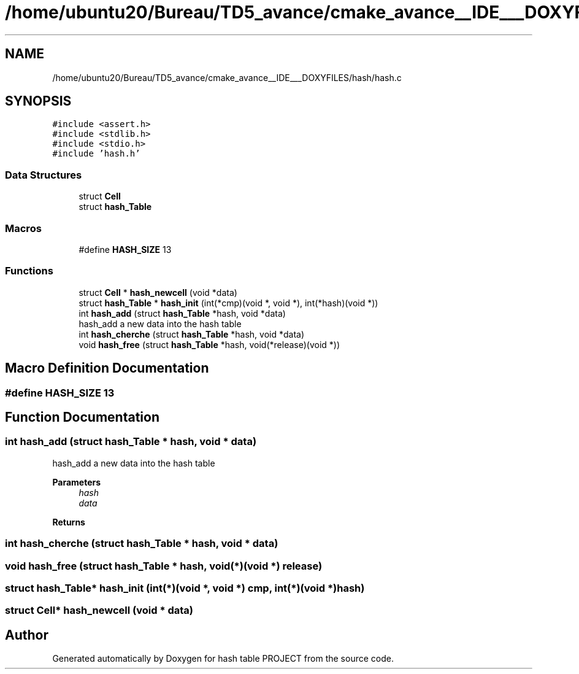 .TH "/home/ubuntu20/Bureau/TD5_avance/cmake_avance__IDE___DOXYFILES/hash/hash.c" 3 "Tue Apr 26 2022" "hash table PROJECT" \" -*- nroff -*-
.ad l
.nh
.SH NAME
/home/ubuntu20/Bureau/TD5_avance/cmake_avance__IDE___DOXYFILES/hash/hash.c
.SH SYNOPSIS
.br
.PP
\fC#include <assert\&.h>\fP
.br
\fC#include <stdlib\&.h>\fP
.br
\fC#include <stdio\&.h>\fP
.br
\fC#include 'hash\&.h'\fP
.br

.SS "Data Structures"

.in +1c
.ti -1c
.RI "struct \fBCell\fP"
.br
.ti -1c
.RI "struct \fBhash_Table\fP"
.br
.in -1c
.SS "Macros"

.in +1c
.ti -1c
.RI "#define \fBHASH_SIZE\fP   13"
.br
.in -1c
.SS "Functions"

.in +1c
.ti -1c
.RI "struct \fBCell\fP * \fBhash_newcell\fP (void *data)"
.br
.ti -1c
.RI "struct \fBhash_Table\fP * \fBhash_init\fP (int(*cmp)(void *, void *), int(*hash)(void *))"
.br
.ti -1c
.RI "int \fBhash_add\fP (struct \fBhash_Table\fP *hash, void *data)"
.br
.RI "hash_add a new data into the hash table "
.ti -1c
.RI "int \fBhash_cherche\fP (struct \fBhash_Table\fP *hash, void *data)"
.br
.ti -1c
.RI "void \fBhash_free\fP (struct \fBhash_Table\fP *hash, void(*release)(void *))"
.br
.in -1c
.SH "Macro Definition Documentation"
.PP 
.SS "#define HASH_SIZE   13"

.SH "Function Documentation"
.PP 
.SS "int hash_add (struct \fBhash_Table\fP * hash, void * data)"

.PP
hash_add a new data into the hash table 
.PP
\fBParameters\fP
.RS 4
\fIhash\fP 
.br
\fIdata\fP 
.RE
.PP
\fBReturns\fP
.RS 4
.RE
.PP

.SS "int hash_cherche (struct \fBhash_Table\fP * hash, void * data)"

.SS "void hash_free (struct \fBhash_Table\fP * hash, void(*)(void *) release)"

.SS "struct \fBhash_Table\fP* hash_init (int(*)(void *, void *) cmp, int(*)(void *) hash)"

.SS "struct \fBCell\fP* hash_newcell (void * data)"

.SH "Author"
.PP 
Generated automatically by Doxygen for hash table PROJECT from the source code\&.
